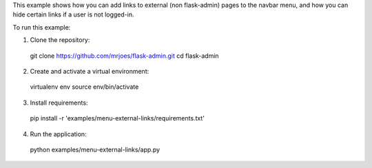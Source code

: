 This example shows how you can add links to external (non flask-admin) pages to the navbar menu, and how you can hide certain links if a user is not logged-in.

To run this example:

1. Clone the repository::

  git clone https://github.com/mrjoes/flask-admin.git
  cd flask-admin

2. Create and activate a virtual environment::

  virtualenv env
  source env/bin/activate

3. Install requirements::

  pip install -r 'examples/menu-external-links/requirements.txt'

4. Run the application::

  python examples/menu-external-links/app.py


